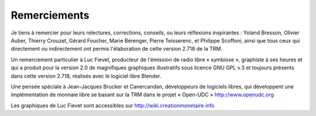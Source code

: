 =============
Remerciements
=============

Je tiens à remercier pour leurs relectures, corrections, conseils, ou leurs
réflexions inspirantes : Yoland Bresson, Olivier Auber, Thierry Crouzet, Gérard
Foucher, Marie Bérenger, Pierre Teisserenc, et Philippe Scoffoni, ainsi que tous
ceux qui directement ou indirectement ont permis l'élaboration de cette version
2.718 de la TRM.

Un remerciement particulier à Luc Fievet, producteur de l'émission de radio
libre « symbiose », graphiste à ses heures et qui a produit pour la version 2.0
de magnifiques graphiques illustratifs sous licence GNU GPL v.3 et toujours présents
dans cette version 2.718, réalisés avec le logiciel libre Blender.

Une pensée spéciale à Jean-Jacques Brucker et Canercandan, développeurs de
logiciels libres, qui développent une implémentation de monnaie libre se basant
sur la TRM dans le projet « Open-UDC » http://www.openudc.org

Les graphiques de Luc Fievet sont accessibles sur
http://wiki.creationmonetaire.info

.. only:: not latex

    .. figure:: images/remerciements_1.png
        :align: center
        :width: 450px

        *Couverture de la TRM 1.0 revue par Luc Fievet*

.. only:: latex

    .. figure:: images/remerciements_1.png
        :align: center
        :scale: 80

        *Couverture de la TRM 1.0 revue par Luc Fievet*
